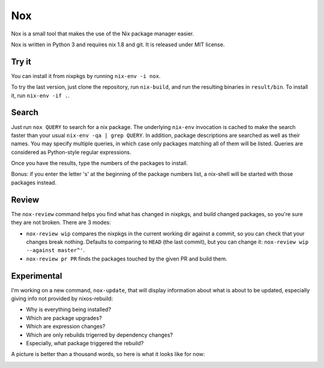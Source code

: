 Nox
===

Nox is a small tool that makes the use of the Nix package manager
easier.

Nox is written in Python 3 and requires nix 1.8 and git. It is
released under MIT license.

Try it
------

You can install it from nixpkgs by running ``nix-env -i nox``.

To try the last version, just clone the repository, run ``nix-build``,
and run the resulting binaries in ``result/bin``. To install it, run
``nix-env -if .``.

Search
------

Just run ``nox QUERY`` to search for a nix package. The underlying
``nix-env`` invocation is cached to make the search faster than your
usual ``nix-env -qa | grep QUERY``. In addition, package descriptions
are searched as well as their names. You may specify multiple queries,
in which case only packages matching all of them will be listed. Queries
are considered as Python-style regular expressions.

.. image:: screen.png

Once you have the results, type the numbers of the packages to install.

Bonus: if you enter the letter 's' at the beginning of the package
numbers list, a nix-shell will be started with those packages instead.

Review
------

The ``nox-review`` command helps you find what has changed in nixpkgs, and
build changed packages, so you're sure they are not broken. There are 3 modes:

- ``nox-review wip`` compares the nixpkgs in the current working dir
  against a commit, so you can check that your changes break
  nothing. Defaults to comparing to ``HEAD`` (the last commit), but you
  can change it: ``nox-review wip --against master^'``.
- ``nox-review pr PR`` finds the packages touched by the given PR and build
  them.

Experimental
------------

I'm working on a new command, ``nox-update``, that will display
information about what is about to be updated, especially giving info
not provided by nixos-rebuild:

- Why is everything being installed?
- Which are package upgrades?
- Which are expression changes?
- Which are only rebuilds trigerred by dependency changes?
- Especially, what package triggered the rebuild?

A picture is better than a thousand words, so here is what it looks like for
now:

.. image:: http://i.imgur.com/jdOGN94.png



